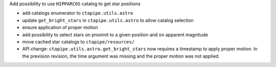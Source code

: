 Add possibility to use ``HIPPARCOS`` catalog to get star positions

- add catalogs enumerator to ``ctapipe.utils.astro``
- update ``get_bright_stars`` in ``ctapipe.utils.astro`` to allow catalog selection
- ensure application of proper motion
- add possibility to select stars on proximit to a given position and on apparent magnitude
- move cached star catalogs to ``ctapipe/resources/``
- API change: ``ctapipe.utils.astro.get_bright_stars`` now requires a timestamp to apply proper motion.
  In the prevision revision, the time argument was missing and the proper motion was not applied.
